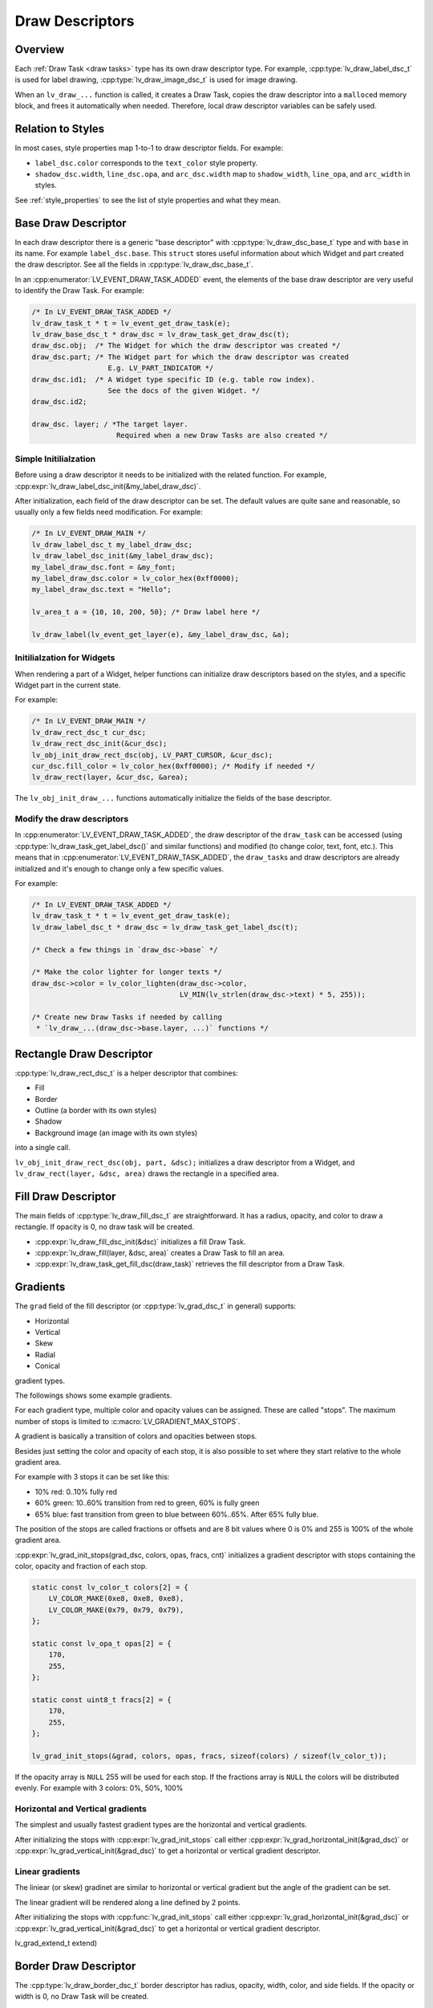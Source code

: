 .. _draw_descriptors:

================
Draw Descriptors
================

Overview
********

Each :ref:`Draw Task <draw tasks>` type has its own draw descriptor type.  For
example, :cpp:type:`lv_draw_label_dsc_t` is used for label drawing,
:cpp:type:`lv_draw_image_dsc_t` is used for image drawing.


When an ``lv_draw_...`` function is called, it creates a Draw Task, copies the draw
descriptor into a ``malloc``\ ed memory block, and frees it automatically when
needed.  Therefore, local draw descriptor variables can be safely used.



Relation to Styles
******************

In most cases, style properties map 1-to-1 to draw descriptor fields.  For example:

- ``label_dsc.color`` corresponds to the ``text_color`` style property.
- ``shadow_dsc.width``, ``line_dsc.opa``, and ``arc_dsc.width`` map to
  ``shadow_width``, ``line_opa``, and ``arc_width`` in styles.

See :ref:`style_properties` to see the list of style properties and what they mean.



Base Draw Descriptor
********************

In each draw descriptor there is a generic "base descriptor" with
:cpp:type:`lv_draw_dsc_base_t` type and with ``base`` in its name.  For example
``label_dsc.base``.  This ``struct`` stores useful information about which Widget
and part created the draw descriptor.  See all the fields in
:cpp:type:`lv_draw_dsc_base_t`.

In an :cpp:enumerator:`LV_EVENT_DRAW_TASK_ADDED` event, the elements of the base draw
descriptor are very useful to identify the Draw Task.  For example:

.. code-block:: c

    /* In LV_EVENT_DRAW_TASK_ADDED */
    lv_draw_task_t * t = lv_event_get_draw_task(e);
    lv_draw_base_dsc_t * draw_dsc = lv_draw_task_get_draw_dsc(t);
    draw_dsc.obj;  /* The Widget for which the draw descriptor was created */
    draw_dsc.part; /* The Widget part for which the draw descriptor was created
                      E.g. LV_PART_INDICATOR */
    draw_dsc.id1;  /* A Widget type specific ID (e.g. table row index).
                      See the docs of the given Widget. */
    draw_dsc.id2;

    draw_dsc. layer; / *The target layer.
                        Required when a new Draw Tasks are also created */


Simple Initilialzation
----------------------

Before using a draw descriptor it needs to be initialized with
the related function.  For example, :cpp:expr:`lv_draw_label_dsc_init(&my_label_draw_dsc)`.

After initialization, each field of the draw descriptor can be set. The default
values are quite sane and reasonable, so usually only a few fields need modification.
For example:

.. code-block:: c

    /* In LV_EVENT_DRAW_MAIN */
    lv_draw_label_dsc_t my_label_draw_dsc;
    lv_draw_label_dsc_init(&my_label_draw_dsc);
    my_label_draw_dsc.font = &my_font;
    my_label_draw_dsc.color = lv_color_hex(0xff0000);
    my_label_draw_dsc.text = "Hello";

    lv_area_t a = {10, 10, 200, 50}; /* Draw label here */

    lv_draw_label(lv_event_get_layer(e), &my_label_draw_dsc, &a);


Initilialzation for Widgets
---------------------------

When rendering a part of a Widget, helper functions can initialize draw
descriptors based on the styles, and a specific Widget part in the current state.

For example:

.. code-block:: c

    /* In LV_EVENT_DRAW_MAIN */
    lv_draw_rect_dsc_t cur_dsc;
    lv_draw_rect_dsc_init(&cur_dsc);
    lv_obj_init_draw_rect_dsc(obj, LV_PART_CURSOR, &cur_dsc);
    cur_dsc.fill_color = lv_color_hex(0xff0000); /* Modify if needed */
    lv_draw_rect(layer, &cur_dsc, &area);



The ``lv_obj_init_draw_...`` functions automatically initialize the fields of
the base descriptor.


Modify the draw descriptors
---------------------------

In :cpp:enumerator:`LV_EVENT_DRAW_TASK_ADDED`, the draw descriptor of the ``draw_task`` can be
accessed (using :cpp:type:`lv_draw_task_get_label_dsc()` and similar functions)
and modified (to change color, text, font, etc.).  This means that in
:cpp:enumerator:`LV_EVENT_DRAW_TASK_ADDED`, the ``draw_task``\ s and draw descriptors
are already initialized and it's enough to change only a few specific values.

For example:

.. code-block:: c

    /* In LV_EVENT_DRAW_TASK_ADDED */
    lv_draw_task_t * t = lv_event_get_draw_task(e);
    lv_draw_label_dsc_t * draw_dsc = lv_draw_task_get_label_dsc(t);

    /* Check a few things in `draw_dsc->base` */

    /* Make the color lighter for longer texts */
    draw_dsc->color = lv_color_lighten(draw_dsc->color,
                                       LV_MIN(lv_strlen(draw_dsc->text) * 5, 255));

    /* Create new Draw Tasks if needed by calling
     * `lv_draw_...(draw_dsc->base.layer, ...)` functions */



Rectangle Draw Descriptor
*************************

:cpp:type:`lv_draw_rect_dsc_t` is a helper descriptor that combines:

- Fill
- Border
- Outline (a border with its own styles)
- Shadow
- Background image (an image with its own styles)

into a single call.

``lv_obj_init_draw_rect_dsc(obj, part, &dsc);`` initializes a draw descriptor
from a Widget, and ``lv_draw_rect(layer, &dsc, area)`` draws the rectangle in a
specified area.

.. lv_example:: widgets/canvas/lv_example_canvas_3
  :language: c



Fill Draw Descriptor
********************

The main fields of :cpp:type:`lv_draw_fill_dsc_t` are straightforward.  It has a
radius, opacity, and color to draw a rectangle.  If opacity is 0, no draw task will
be created.

- :cpp:expr:`lv_draw_fill_dsc_init(&dsc)` initializes a fill Draw Task.
- :cpp:expr:`lv_draw_fill(layer, &dsc, area)` creates a Draw Task to fill an area.
- :cpp:expr:`lv_draw_task_get_fill_dsc(draw_task)` retrieves the fill descriptor from
  a Draw Task.



Gradients
*********

The ``grad`` field of the fill descriptor (or :cpp:type:`lv_grad_dsc_t` in general)
supports:

- Horizontal
- Vertical
- Skew
- Radial
- Conical

gradient types.

The followings shows some example gradients.

.. lv_example:: styles/lv_example_style_2
  :language: c

.. lv_example:: styles/lv_example_style_16
  :language: c

.. lv_example:: styles/lv_example_style_17
  :language: c

.. lv_example:: styles/lv_example_style_18
  :language: c

For each gradient type, multiple color and opacity values can be assigned.  These are
called "stops".  The maximum number of stops is limited to
:c:macro:`LV_GRADIENT_MAX_STOPS`.

A gradient is basically a transition of colors and opacities between stops.

Besides just setting the color and opacity of each stop, it is also possible to set
where they start relative to the whole gradient area.

For example with 3 stops it can be set like this:

- 10% red: 0..10% fully red
- 60% green: 10..60% transition from red to green, 60% is fully green
- 65% blue: fast transition from green to blue between 60%..65%. After 65% fully blue.

The position of the stops are called fractions or offsets and are 8 bit values where
0 is 0% and 255 is 100% of the whole gradient area.

:cpp:expr:`lv_grad_init_stops(grad_dsc, colors, opas, fracs, cnt)` initializes
a gradient descriptor with stops containing the color, opacity and fraction of each
stop.

.. code-block:: c

    static const lv_color_t colors[2] = {
        LV_COLOR_MAKE(0xe8, 0xe8, 0xe8),
        LV_COLOR_MAKE(0x79, 0x79, 0x79),
    };

    static const lv_opa_t opas[2] = {
        170,
        255,
    };

    static const uint8_t fracs[2] = {
        170,
        255,
    };

    lv_grad_init_stops(&grad, colors, opas, fracs, sizeof(colors) / sizeof(lv_color_t));

If the opacity array is ``NULL`` 255 will be used for each stop.  If the fractions
array is ``NULL`` the colors will be distributed evenly.  For example with 3 colors:
0%, 50%, 100%


Horizontal and Vertical gradients
---------------------------------

The simplest and usually fastest gradient types are the horizontal and vertical
gradients.

After initializing the stops with :cpp:expr:`lv_grad_init_stops` call
either :cpp:expr:`lv_grad_horizontal_init(&grad_dsc)` or
:cpp:expr:`lv_grad_vertical_init(&grad_dsc)` to get a horizontal or vertical gradient
descriptor.

.. lv_example:: grad/lv_example_grad_1
  :language: c


Linear gradients
----------------

The liniear (or skew) gradinet are similar to horizontal or vertical gradient but the
angle of the gradient can be set.

The linear gradient will be rendered along a line defined by 2 points.


After initializing the stops with :cpp:func:`lv_grad_init_stops` call either
:cpp:expr:`lv_grad_horizontal_init(&grad_dsc)` or
:cpp:expr:`lv_grad_vertical_init(&grad_dsc)` to get a horizontal or vertical gradient
descriptor.

.. lv_example:: grad/lv_example_grad_1
  :language: c

lv_grad_extend_t extend)



Border Draw Descriptor
**********************

The :cpp:type:`lv_draw_border_dsc_t` border descriptor has radius, opacity,
width, color, and side fields.  If the opacity or width is 0, no Draw Task will
be created.

``side`` can contain ORed values of :cpp:type:`lv_border_side_t`, such as
:cpp:enumerator:`LV_BORDER_SIDE_BOTTOM`.  :cpp:enumerator:`LV_BORDER_SIDE_ALL`
applies to all sides, while :cpp:enumerator:`LV_BORDER_SIDE_INTERNAL` is used by
higher layers (e.g. a table Widget) to calculate border sides.  However, the drawing
routine receives only simpler values.

The following functions are used for border drawing:

- :cpp:expr:`lv_draw_border_dsc_init(&dsc)` initializes a border Draw Task.
- :cpp:expr:`lv_draw_border(layer, &dsc, area)` creates a Draw Task to draw a border
  inward from its area.
- :cpp:expr:`lv_draw_task_get_border_dsc(draw_task)` retrieves the border descriptor
  from a Draw Task.

.. lv_example:: styles/lv_example_style_3
  :language: c



Outline Draw Descriptor
***********************

The :cpp:type:`lv_draw_outline_dsc_t` outline descriptor has radius, opacity,
width, color, and pad fields.  If the opacity or width is 0, no Draw Task will
be created.

The outline is similar to the border but is drawn outward from its draw area.
``pad`` specifies the gap between the target area and the inner side of the
outline.  It can be negative.  For example, if ``pad = -width``, the outline will
resemble a border.

The following functions are used for outline drawing:

- :cpp:expr:`lv_draw_outline_dsc_init(&dsc)` initializes an outline Draw Task.
- :cpp:expr:`lv_draw_outline(layer, &dsc, area)` creates a Draw Task to draw an
  outline outward from an area.
- :cpp:expr:`lv_draw_task_get_outline_dsc(draw_task)` retrieves the outline
  descriptor from a Draw Task.

.. lv_example:: styles/lv_example_style_4
  :language: c



Box Shadow Draw Descriptor
**************************

The :cpp:type:`lv_draw_box_shadow_dsc_t` box shadow descriptor describes a **rounded
rectangle-shaped shadow**.  It cannot generate shadows for arbitrary shapes, text, or
images.  It includes the following fields:

- ``radius``:  Radius, :cpp:expr:`LV_RADIUS_CIRCLE`.
- ``color``:  Shadow color.
- ``width``:  Shadow width (blur radius).
- ``spread``:  Expands the rectangle in all directions; can be negative.
- ``ofs_x``:  Horizontal offset.
- ``ofs_y``:  Vertical offset.
- ``opa``:  Opacity (0--255 range). Values like ``LV_OPA_TRANSP``, ``LV_OPA_10``,
  etc., can also be used.
- ``bg_cover``:  Set to 1 if the background will cover the shadow (a hint for the
  renderer to skip masking).

Note: Rendering large shadows may be slow or memory-intensive.

The following functions are used for box shadow drawing:

- :cpp:expr:`lv_draw_box_shadow_dsc_init(&dsc)` initializes a box shadow Draw Task.
- :cpp:expr:`lv_draw_box_shadow(layer, &dsc, area)` creates a Draw Task for a rectangle's
  shadow. The shadow's size and position depend on the width, spread, and offset.
- :cpp:expr:`lv_draw_task_get_box_shadow(draw_task)` retrieves the box shadow
  descriptor from a Draw Task.

.. lv_example:: styles/lv_example_style_5
  :language: c


.. |deg|    unicode:: U+000B0 .. DEGREE SIGN

Image Draw Descriptor
*********************

The :cpp:type:`lv_draw_image_dsc_t` image descriptor defines the parameters for
image drawing.  It is a complex descriptor with the following options:

- ``src``: The image source, either a pointer to `lv_image_dsc_t` or a file path.
- ``opa``: Opacity in the 0--255 range. Options like
  ``LV_OPA_TRANSP``, ``LV_OPA_10``, etc., can also be used.
- ``clip_radius``: Clips the corners of the image with this radius.  Use
  `LV_RADIUS_CIRCLE` for the maximum radius.
- ``rotation``: Image rotation in 0.1-degree units (e.g., 234 means 23.4\ |deg|\ ).
- ``scale_x``: Horizontal scaling (zoom) of the image.
  256 (LV_SCALE_NONE) means no zoom, 512 doubles the size, and 128 halves it.
- ``scale_y``: Same as ``scale_x`` but for vertical scaling.
- ``skew_x``: Horizontal skew (parallelogram-like transformation) in 0.1-degree
  units (e.g., 456 means 45.6\ |deg|\ ).
- ``skew_y``: Vertical skew, similar to ``skew_x``.
- ``pivot``: The pivot point for transformations (scaling and rotation).
  (0,0) is the top-left corner of the image and can be set outside the image.
- ``bitmap_mask_src``: Pointer to an A8 or L8 image descriptor used to mask the
  image.  The mask is always center-aligned.
- ``recolor``: Mixes this color with the image. For :cpp:enumerator:`LV_COLOR_FORMAT_A8`,
  this will be the visible pixels' color.
- ``recolor_opa``: Intensity of recoloring (0 means no recoloring, 255 means full cover).
- ``blend_mode``: Defines how to blend image pixels with the background.
  See :cpp:type:`lv_blend_mode_t` for more details.
- ``antialias``: Set to 1 to enable anti-aliasing for transformations.
- ``tile``: Tiles the image (repeats it both horizontally and vertically) if the
  image is smaller than the `image_area` field in `lv_draw_image_dsc_t`.
- ``image_area``: Indicates the original, non-clipped area where the image
  is drawn.  This is essential for:

  1. Layer rendering, where only part of a layer may be rendered and
     ``clip_radius`` needs the original image dimensions.
  2. Tiling, where the draw area is larger than the image.

- ``sup``: Internal field to store information about the palette or color of A8 images.

Functions for image drawing:

- :cpp:expr:`lv_draw_image_dsc_init(&dsc)` initializes an image draw descriptor.
- :cpp:expr:`lv_draw_image(layer, &dsc, area)` creates a task to draw an image in a given area.
- :cpp:expr:`lv_draw_task_get_image_dsc(draw_task)` retrieves the image descriptor from a task.

.. lv_example:: widgets/canvas/lv_example_canvas_6
  :language: c

.. lv_example:: styles/lv_example_style_6
  :language: c


Layers - Special Images
-----------------------

Layers are treated as images, so an :cpp:type:`lv_draw_image_dsc_t` can describe
how layers are blended into their parent layers. All image features apply to
layers as well.

``lv_draw_layer(layer, &dsc, area)`` initializes the blending of a layer back to
its parent layer. Additionally, image-drawing-related functions can be used for
layers.

For more details, see :ref:`layers`.



Label Draw Descriptor
*********************

The :cpp:type:`lv_draw_label_dsc_t` label descriptor provides extensive options
for controlling text rendering:

- ``text``: The text to render.
- ``font``: Font to use, with support for fallback fonts.
- ``color``: Text color.
- ``opa``: Text opacity.
- ``line_space``: Additional space between lines.
- ``letter_space``: Additional space between characters.
- ``ofs_x``: Horizontal text offset.
- ``ofs_y``: Vertical text offset.
- ``sel_start``: Index of the first character for selection (not byte index).
  ``LV_DRAW_LABEL_NO_TXT_SEL`` means no selection.
- ``sel_end``: Index of the last character for selection.
- ``sel_color``: Color of selected characters.
- ``sel_bg_color``: Background color for selected characters.
- ``align``: Text alignment. See :cpp:type:`lv_text_align_t`.
- ``bidi_dir``: Base direction for right-to-left text rendering (e.g., Arabic).
  See :cpp:type:`lv_base_dir_t`.
- ``decor``: Text decoration, e.g., underline. See :cpp:type:`lv_text_decor_t`.
- ``flag``: Flags for text rendering. See :cpp:type:`lv_text_flag_t`.
- ``text_length``: Number of characters to render (0 means render until `\0`).
- ``text_local``: Set to 1 to allocate a buffer and copy the text.
- ``text_static``: Indicates ``text`` is constant and its pointer can be cached.
- ``hint``: Pointer to externally stored data to speed up rendering.
  See :cpp:type:`lv_draw_label_hint_t`.

Functions for text drawing:

- :cpp:expr:`lv_draw_label_dsc_init(&dsc)` initializes a label draw descriptor.
- :cpp:expr:`lv_draw_label(layer, &dsc, area)` creates a task to render text in an area.
- :cpp:expr:`lv_draw_character(layer, &dsc, point, unicode_letter)` creates a task to
  draw a character at a specific point.
- :cpp:expr:`lv_draw_task_get_label_dsc(draw_task)` retrieves the label descriptor from a task.

For character-specific drawing in draw units, use
:cpp:expr:`lv_draw_label_iterate_characters(draw_unit, draw_dsc, area, callback)`.
This iterates through all characters, calculates their positions, and calls the
callback for rendering each character.  For callback details, see
:cpp:type:`lv_draw_glyph_cb_t`.

.. lv_example:: widgets/canvas/lv_example_canvas_4
  :language: c

.. lv_example:: styles/lv_example_style_8
  :language: c



Arc Draw Descriptor
*******************

The :cpp:type:`lv_draw_arc_dsc_t` arc descriptor defines arc rendering with
these fields:

- ``color``: Arc color.
- ``img_src``: Image source for the arc, or `NULL` if unused.
- ``width``: Arc thickness.
- ``start_angle``: Starting angle in degrees (e.g., 0° is 3 o'clock, 90° is 6 o'clock).
- ``end_angle``: Ending angle.
- ``center``: Arc center point.
- ``radius``: Arc radius.
- ``opa``: Arc opacity (0--255).
- ``rounded``: Rounds the arc ends.

Functions for arc drawing:

- :cpp:expr:`lv_draw_arc_dsc_init(&dsc)` initializes an arc descriptor.
- :cpp:expr:`lv_draw_arc(layer, &dsc)` creates a task to render an arc.
- :cpp:expr:`lv_draw_task_get_arc_dsc(draw_task)` retrieves arc descriptor from task.

.. lv_example:: widgets/canvas/lv_example_canvas_5
  :language: c

.. lv_example:: styles/lv_example_style_7
  :language: c



Line Draw Descriptor
********************

The :cpp:type:`lv_draw_line_dsc_t` line descriptor defines line rendering with
these fields:

- ``p1``: First point of line (supports floating-point coordinates).
- ``p2``: Second point of line (supports floating-point coordinates).
- ``color``: Line color.
- ``width``: Line thickness.
- ``opa``: Line opacity (0--255).
- ``dash_width``: Length of dashes (0 means no dashes).
- ``dash_gap``: Length of gaps between dashes (0 means no dashes).
- ``round_start``: Rounds the line start.
- ``round_end``: Rounds the line end.
- ``raw_end``: Set to 1 to skip end calculations if they are unnecessary.

Functions for line drawing:

- :cpp:expr:`lv_draw_line_dsc_init(&dsc)` initializes a line descriptor.
- :cpp:expr:`lv_draw_line(layer, &dsc)` creates a task to draw a line.
- :cpp:expr:`lv_draw_task_get_line_dsc(draw_task)` retrieves line descriptor.

.. lv_example:: widgets/canvas/lv_example_canvas_7
  :language: c

.. lv_example:: styles/lv_example_style_9
  :language: c



Triangle Draw Descriptor
************************

Triangles are defined by :cpp:type:`lv_draw_triangle_dsc_t`, which includes:

- 3 points for the triangle's vertices.
- ``color``: Triangle color.
- ``opa``: Triangle opacity.
- ``grad``: Gradient options. If ``grad.dir`` is not ``LV_GRAD_DIR_NONE``, the
  ``color`` field is ignored. The ``opa`` field adjusts overall opacity.

Functions for triangle drawing:
- :cpp:expr:`lv_draw_triangle_dsc_init(&dsc)` initializes a triangle descriptor.
- :cpp:expr:`lv_draw_triangle(layer, &dsc)` creates a task to draw a triangle.
- :cpp:expr:`lv_draw_task_get_triangle_dsc(draw_task)` retrieves triangle descriptor.

.. lv_example:: widgets/canvas/lv_example_canvas_9
  :language: c



Vector Draw Descriptor
**********************

TODO



Masking Operation
*****************

There are several options to mask parts of a layer, Widget, or drawing:

1. **Radius of Rectangles**:
   Set the `radius` style property or the ``radius`` in the draw descriptors.  This
   creates rounded rectangles, borders, outlines, etc..  However, the content of
   subsequent renderings will not be masked out in the corners.

2. **Clip Radius of Images**:
   Similar to rectangles, images can also be rendered with a ``radius``.  Since
   layer drawing and image drawing are handled the same way, this works for
   layers as well.

   You can draw various content on a layer and then render the layer with a
   ``clip_radius``, masking out all the content on the corners.

3. **Rectangle Mask Draw Task**:
   A special Draw Task can mask out a rectangle from a layer by setting the alpha
   channel of certain pixels to 0.  To achieve this:

   - Create an :cpp:type:`lv_draw_mask_rect_dsc_t` descriptor.
   - Set ``area``, ``radius``, and ``keep_outside`` parameters. If
     ``keep_outside`` is set to 1, areas outside of ``area`` remain unchanged.
     Otherwise, they are cleared.
   - Call :cpp:expr:`lv_draw_mask_rect(layer, &dsc)`.

   Note: The layer must have a color format with an alpha channel, typically
   :cpp:expr:`LV_COLOR_FORMAT_ARGB8888`.

   In most cases, the *"Clip Radius of Images"* method is better because it
   blends the layer with a radius mask on the fly, avoiding a dedicated masking
   step. However, the *"Rectangle Mask Draw Task"* is useful when multiple areas
   need clearing or when the area to be masked differs from the layer area.

4. **Clip Corner Style Property**:
   Enabling ``..._style_clip_corner`` in a local or global style allows LVGL to
   create a layer for the top and bottom corner areas of a Widget.  It renders the
   children there and blends it by setting ``clip_radius`` to the layer.

5. **Bitmap Masking for Images**:
   Using ``..._style_bitmap_mask`` or ``bitmap_mask`` in
   :cpp:type:`lv_draw_image_dsc_t` allows setting an A8 or L8 image as a mask
   for an image/layer during blending.

   - Limitation:  The mask always aligns to the center, and only one bitmap mask can
     be used for an image/layer.
   - When ``..._style_bitmap_mask`` is used, LVGL automatically creates a layer,
     renders the Widgets there, and applies the bitmap mask during blending.
   - Alternatively, the ``bitmap_mask`` property in the draw descriptor can be
     used directly for image drawing.

   By using the Canvas Widget with an :cpp:enumerator:`LV_COLOR_FORMAT_L8` buffer,
   bitmap masks can be rendered dynamically.

.. lv_example:: widgets/canvas/lv_example_label_4
  :language: c

.. lv_example:: widgets/canvas/lv_example_roller_3
  :language: c



API
***

.. API equals:
    lv_draw_arc
    lv_draw_dsc_base_t
    lv_draw_image
    lv_draw_label
    lv_draw_label_dsc_init
    lv_draw_line
    lv_draw_mask_rect
    lv_draw_rect_dsc_t
    lv_draw_task_get_label_dsc
    lv_draw_triangle
    LV_EVENT_DRAW_TASK_ADDED
    lv_grad_dsc_t
    lv_grad_horizontal_init
